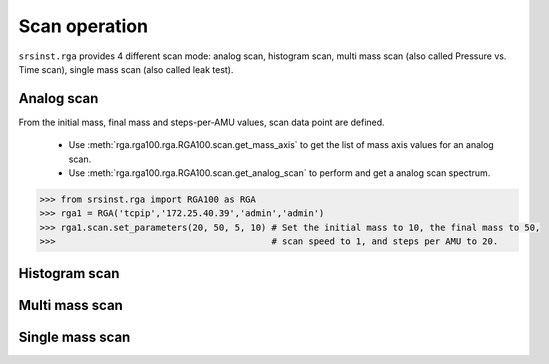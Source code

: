 
Scan operation
===============
``srsinst.rga`` provides 4 different scan mode: analog scan, histogram scan,
multi mass scan (also called Pressure vs. Time scan), single mass scan (also called leak test).

Analog scan
------------
From the initial mass, final mass and steps-per-AMU values, scan data point are defined.

    * Use :meth:`rga.rga100.rga.RGA100.scan.get_mass_axis` to get the list of mass axis values for an analog scan.
    * Use :meth:`rga.rga100.rga.RGA100.scan.get_analog_scan` to perform and get a analog scan spectrum.

.. code-block:: python

    >>> from srsinst.rga import RGA100 as RGA
    >>> rga1 = RGA('tcpip','172.25.40.39','admin','admin')
    >>> rga1.scan.set_parameters(20, 50, 5, 10) # Set the initial mass to 10, the final mass to 50,
    >>>                                         # scan speed to 1, and steps per AMU to 20.



Histogram scan
---------------

Multi mass scan
----------------

Single mass scan
-----------------

